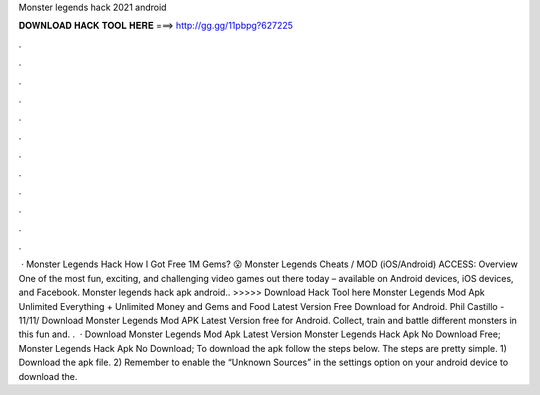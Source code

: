 Monster legends hack 2021 android

𝐃𝐎𝐖𝐍𝐋𝐎𝐀𝐃 𝐇𝐀𝐂𝐊 𝐓𝐎𝐎𝐋 𝐇𝐄𝐑𝐄 ===> http://gg.gg/11pbpg?627225

.

.

.

.

.

.

.

.

.

.

.

.

 · Monster Legends Hack How I Got Free 1M Gems? 😮 Monster Legends Cheats / MOD (iOS/Android) ACCESS:  Overview One of the most fun, exciting, and challenging video games out there today – available on Android devices, iOS devices, and Facebook. Monster legends hack apk android.. >>>>> Download Hack Tool here Monster Legends Mod Apk Unlimited Everything + Unlimited Money and Gems and Food Latest Version Free Download for Android. Phil Castillo - 11/11/ Download Monster Legends Mod APK Latest Version free for Android. Collect, train and battle different monsters in this fun and. .  · Download Monster Legends Mod Apk Latest Version Monster Legends Hack Apk No Download Free; Monster Legends Hack Apk No Download; To download the apk follow the steps below. The steps are pretty simple. 1) Download the apk file. 2) Remember to enable the “Unknown Sources” in the settings option on your android device to download the.